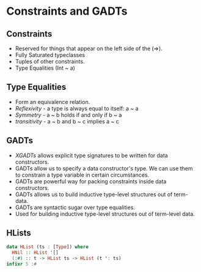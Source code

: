 * Constraints and GADTs
** Constraints
   - Reserved for things that appear on the left side of the (=>).
   - Fully Saturated typeclasses
   - Tuples of other constraints.
   - Type Equalities (Int ~ a)
** Type Equalities
   - Form an equivalence relation.
   - /Reflexivity/ - a type is always equal to itself: a ~ a
   - /Symmetry/ - a ~ b holds if and only if b ~ a
   - /transitivity/ - a ~ b and b ~ c implies a ~ c
** GADTs
   - /XGADTs/ allows explicit type signatures to be written for data
     constructors.
   - GADTs allow us to specify a data constructor's type. We can use
     them to constrain a type variable in certain circumstances.
   - GADTs are powerful way for packing constraints inside data constructors.
   - GADTs allows us to build inductive type-level structures out of term-data.
   - GADTs are syntactic sugar over type equalities.
   - Used for building inductive type-level structures out of
     term-level data.
** HLists
   #+BEGIN_SRC haskell
   data HList (ts : [Type]) where
     HNil :: HList '[]
     (:#) :: t -> HList ts -> HList (t ': ts)
   infixr 5 :#
   #+END_SRC
